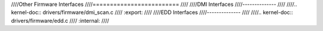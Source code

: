 ////Other Firmware Interfaces
////=========================
////
////DMI Interfaces
////--------------
////
////.. kernel-doc:: drivers/firmware/dmi_scan.c
////   :export:
////
////EDD Interfaces
////--------------
////
////.. kernel-doc:: drivers/firmware/edd.c
////   :internal:
////
